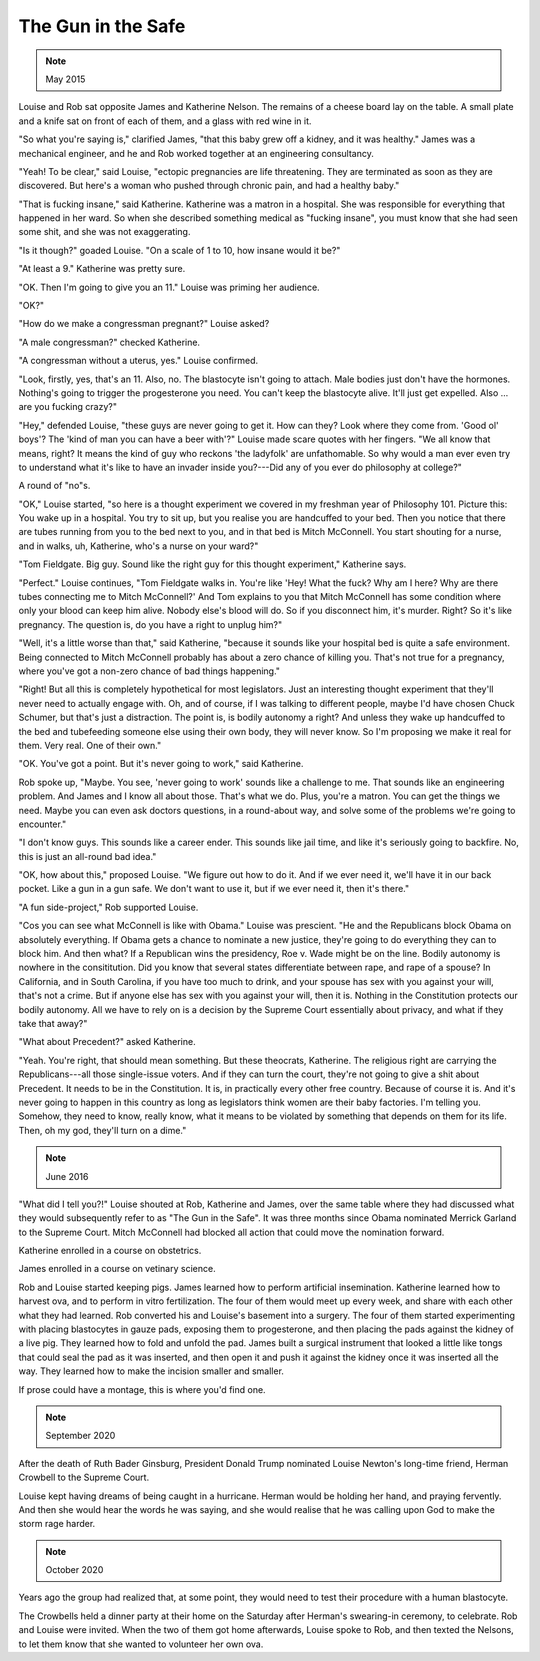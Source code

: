 The Gun in the Safe
===================

.. note:: May 2015

Louise and Rob sat opposite James and Katherine Nelson. The remains of a
cheese board lay on the table. A small plate and a knife sat on front
of each of them, and a glass with red wine in it.

"So what you're saying is," clarified James, "that this baby grew off a
kidney, and it was healthy." James was a mechanical engineer, and he and
Rob worked together at an engineering consultancy.

"Yeah! To be clear," said Louise, "ectopic pregnancies are life
threatening. They are terminated as soon as they are discovered. But
here's a woman who pushed through chronic pain, and had a healthy baby."

"That is fucking insane," said Katherine. Katherine was a matron in a
hospital. She was responsible for everything that happened in her ward.
So when she described something medical as "fucking insane", you must
know that she had seen some shit, and she was not exaggerating.

"Is it though?" goaded Louise. "On a scale of 1 to 10, how insane would
it be?"

"At least a 9." Katherine was pretty sure.

"OK. Then I'm going to give you an 11." Louise was priming her audience.

"OK?"

"How do we make a congressman pregnant?" Louise asked?

"A male congressman?" checked Katherine.

"A congressman without a uterus, yes." Louise confirmed.

"Look, firstly, yes, that's an 11. Also, no. The blastocyte isn't going
to attach. Male bodies just don't have the hormones. Nothing's going to
trigger the progesterone you need. You can't keep the blastocyte alive.
It'll just get expelled. Also ... are you fucking crazy?"

"Hey," defended Louise, "these guys are never going to get it. How can
they? Look where they come from. 'Good ol' boys'? The 'kind of man you
can have a beer with'?" Louise made scare quotes with her fingers. "We
all know that means, right? It means the kind of guy who reckons 'the
ladyfolk' are unfathomable. So why would a man ever even try to
understand what it's like to have an invader inside you?---Did any of
you ever do philosophy at college?"

A round of "no"s.

"OK," Louise started, "so here is a thought experiment we covered in my
freshman year of Philosophy 101. Picture this: You wake up in a
hospital. You try to sit up, but you realise you are handcuffed to your
bed. Then you notice that there are tubes running from you to the bed
next to you, and in that bed is Mitch McConnell. You start shouting for
a nurse, and in walks, uh, Katherine, who's a nurse on your ward?"

"Tom Fieldgate. Big guy. Sound like the right guy for this thought
experiment," Katherine says.

"Perfect." Louise continues, "Tom Fieldgate walks in. You're like 'Hey!
What the fuck? Why am I here? Why are there tubes connecting me to
Mitch McConnell?' And Tom explains to you that Mitch McConnell has some
condition where only your blood can keep him alive. Nobody else's blood
will do. So if you disconnect him, it's murder. Right? So it's like
pregnancy. The question is, do you have a right to unplug him?"

"Well, it's a little worse than that," said Katherine, "because it
sounds like your hospital bed is quite a safe environment. Being
connected to Mitch McConnell probably has about a zero chance of
killing you. That's not true for a pregnancy, where you've got a
non-zero chance of bad things happening."

"Right! But all this is completely hypothetical for most legislators.
Just an interesting thought experiment that they'll never need to
actually engage with. Oh, and of course, if I was talking to different
people, maybe I'd have chosen Chuck Schumer, but that's just a
distraction. The point is, is bodily autonomy a right? And unless they
wake up handcuffed to the bed and tubefeeding someone else using their
own body, they will never know. So I'm proposing we make it real for
them. Very real. One of their own."

"OK. You've got a point. But it's never going to work," said
Katherine.

Rob spoke up, "Maybe. You see, 'never going to work' sounds like a
challenge to me. That sounds like an engineering problem. And James and
I know all about those. That's what we do. Plus, you're a matron. You
can get the things we need. Maybe you can even ask doctors questions,
in a round-about way, and solve some of the problems we're going to
encounter."

"I don't know guys. This sounds like a career ender. This sounds like
jail time, and like it's seriously going to backfire. No, this is just
an all-round bad idea."

"OK, how about this," proposed Louise. "We figure out how to do it. And
if we ever need it, we'll have it in our back pocket. Like a gun in a
gun safe. We don't want to use it, but if we ever need it, then it's
there."

"A fun side-project," Rob supported Louise.

"Cos you can see what McConnell is like with Obama." Louise was
prescient. "He and the Republicans block Obama on absolutely everything.
If Obama gets a chance to nominate a new justice, they're going to do
everything they can to block him. And then what? If a Republican wins
the presidency, Roe v. Wade might be on the line. Bodily autonomy is
nowhere in the consititution. Did you know that several states
differentiate between rape, and rape of a spouse? In California, and in
South Carolina, if you have too much to drink, and your spouse has sex
with you against your will, that's not a crime. But if anyone else has
sex with you against your will, then it is. Nothing in the Constitution
protects our bodily autonomy. All we have to rely on is a decision by
the Supreme Court essentially about privacy, and what if they take that
away?"

"What about Precedent?" asked Katherine.

"Yeah. You're right, that should mean something. But these theocrats,
Katherine. The religious right are carrying the Republicans---all those
single-issue voters. And if they can turn the court, they're not going
to give a shit about Precedent. It needs to be in the Constitution. It
is, in practically every other free country. Because of course it is.
And it's never going to happen in this country as long as legislators
think women are their baby factories. I'm telling you. Somehow, they
need to know, really know, what it means to be violated by something
that depends on them for its life. Then, oh my god, they'll turn on a
dime."


.. note:: June 2016

"What did I tell you?!" Louise shouted at Rob, Katherine and James,
over the same table where they had discussed what they would
subsequently refer to as "The Gun in the Safe". It was three months
since Obama nominated Merrick Garland to the Supreme Court. Mitch
McConnell had blocked all action that could move the nomination forward.

Katherine enrolled in a course on obstetrics.

James enrolled in a course on vetinary science.

Rob and Louise started keeping pigs. James learned how to perform
artificial insemination. Katherine learned how to harvest ova, and to
perform in vitro fertilization. The four of them would meet up every
week, and share with each other what they had learned. Rob converted
his and Louise's basement into a surgery. The four of them started
experimenting with placing blastocytes in gauze pads, exposing them
to progesterone, and then placing the pads against the kidney of a live
pig. They learned how to fold and unfold the pad. James built a surgical
instrument that looked a little like tongs that could seal the pad as
it was inserted, and then open it and push it against the kidney once
it was inserted all the way. They learned how to make the incision
smaller and smaller.

If prose could have a montage, this is where you'd find one.


.. note:: September 2020

After the death of Ruth Bader Ginsburg, President Donald Trump nominated
Louise Newton's long-time friend, Herman Crowbell to the Supreme
Court.

Louise kept having dreams of being caught in a hurricane. Herman would
be holding her hand, and praying fervently. And then she would hear the
words he was saying, and she would realise that he was calling upon God
to make the storm rage harder.


.. note:: October 2020

Years ago the group had realized that, at some point, they would need to
test their procedure with a human blastocyte.

The Crowbells held a dinner party at their home on the Saturday after
Herman's swearing-in ceremony, to celebrate. Rob and Louise were
invited. When the two of them got home afterwards, Louise spoke to Rob,
and then texted the Nelsons, to let them know that she wanted to
volunteer her own ova.
